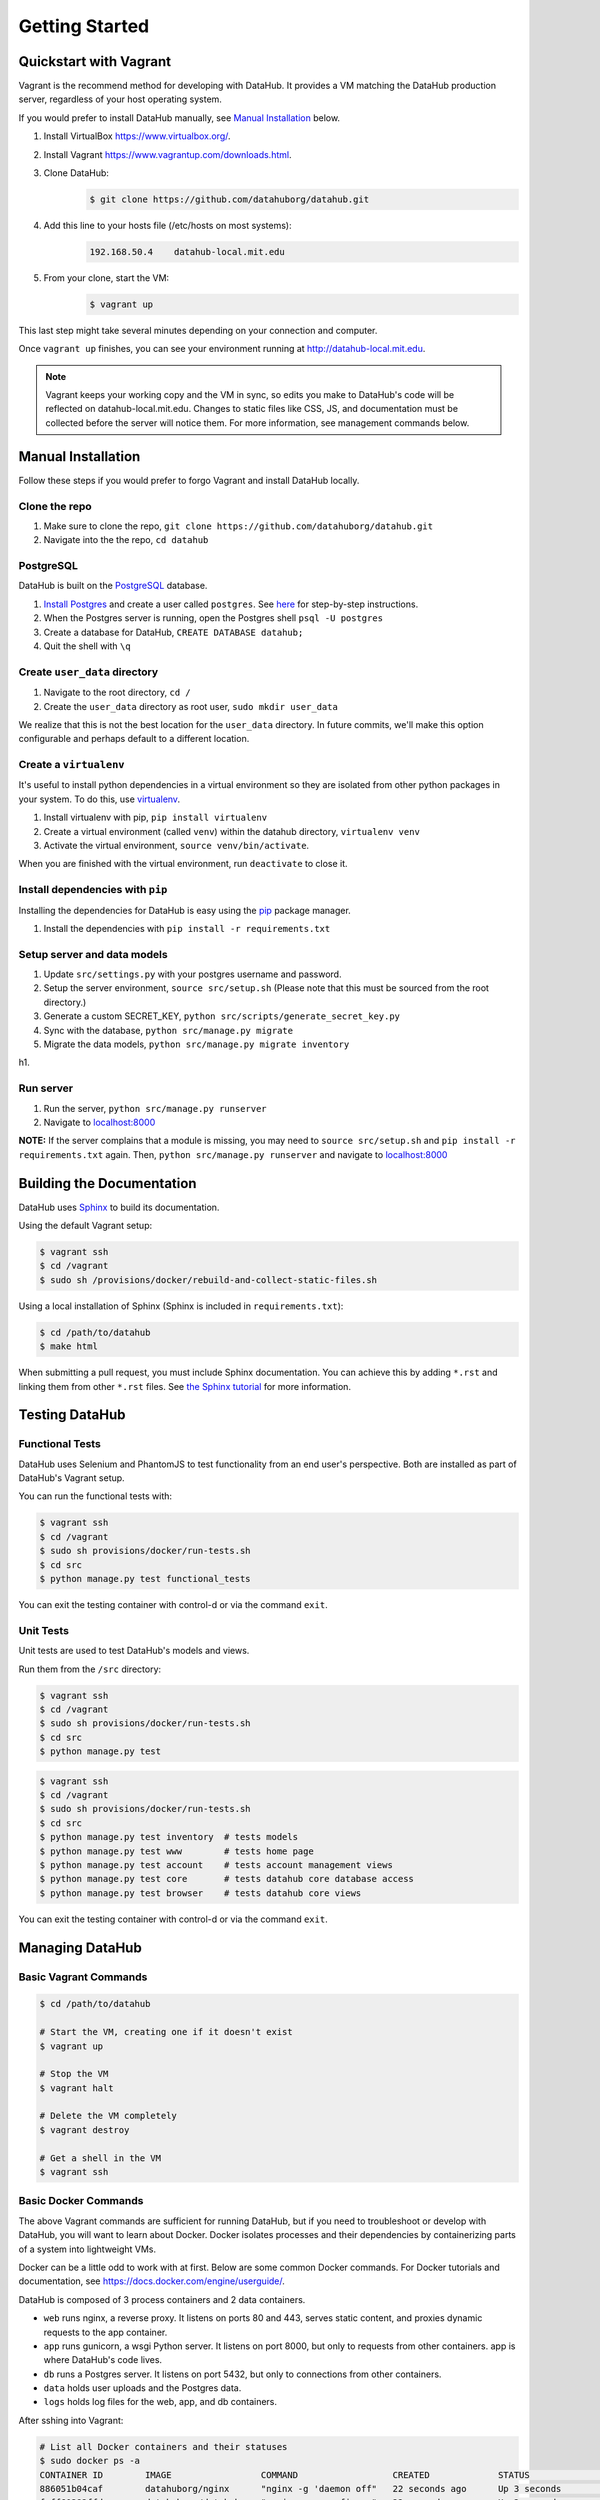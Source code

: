 Getting Started
****************

=======================
Quickstart with Vagrant
=======================

Vagrant is the recommend method for developing with DataHub. It provides a VM matching the DataHub production server, regardless of your host operating system.

If you would prefer to install DataHub manually, see `Manual Installation`_ below.



1. Install VirtualBox `<https://www.virtualbox.org/>`_.
2. Install Vagrant `<https://www.vagrantup.com/downloads.html>`_.
3. Clone DataHub:
    .. code-block:: bash
    
        $ git clone https://github.com/datahuborg/datahub.git
4. Add this line to your hosts file (/etc/hosts on most systems):
    .. code-block:: bash
    
        192.168.50.4    datahub-local.mit.edu
5. From your clone, start the VM:
    .. code-block:: bash
    
        $ vagrant up

This last step might take several minutes depending on your connection and computer.

Once ``vagrant up`` finishes, you can see your environment running at `<http://datahub-local.mit.edu>`_.

.. note:: Vagrant keeps your working copy and the VM in sync, so edits you make to DataHub's code will be reflected on datahub-local.mit.edu. Changes to static files like CSS, JS, and documentation must be collected before the server will notice them. For more information, see management commands below.


===================
Manual Installation
===================

Follow these steps if you would prefer to forgo Vagrant and install DataHub locally.

--------------
Clone the repo
--------------

1. Make sure to clone the repo,
   ``git clone https://github.com/datahuborg/datahub.git``
2. Navigate into the the repo, ``cd datahub``

----------
PostgreSQL
----------

DataHub is built on the `PostgreSQL <http://www.postgresql.org/>`__
database.

1. `Install Postgres <http://www.postgresql.org/download/>`__ and create a user called ``postgres``. See
   `here <https://wiki.postgresql.org/wiki/First_steps>`__ for
   step-by-step instructions.
2. When the Postgres server is running, open the Postgres shell
   ``psql -U postgres``
3. Create a database for DataHub, ``CREATE DATABASE datahub;``
4. Quit the shell with ``\q``

------------------------------
Create ``user_data`` directory
------------------------------

1. Navigate to the root directory, ``cd /``
2. Create the ``user_data`` directory as root user,
   ``sudo mkdir user_data``

We realize that this is not the best location for the ``user_data``
directory. In future commits, we'll make this option configurable and
perhaps default to a different location.

-----------------------
Create a ``virtualenv``
-----------------------

It's useful to install python dependencies in a virtual environment so
they are isolated from other python packages in your system. To do this,
use `virtualenv <http://virtualenv.readthedocs.org/en/latest/>`__.

1. Install virtualenv with pip, ``pip install virtualenv``
2. Create a virtual environment (called ``venv``) within the datahub
   directory, ``virtualenv venv``
3. Activate the virtual environment, ``source venv/bin/activate``.

When you are finished with the virtual environment, run ``deactivate``
to close it.

---------------------------------
Install dependencies with ``pip``
---------------------------------

Installing the dependencies for DataHub is easy using the
`pip <https://pypi.python.org/pypi/pip>`__ package manager.

1. Install the dependencies with ``pip install -r requirements.txt``

----------------------------
Setup server and data models
----------------------------

1. Update ``src/settings.py`` with your postgres username and password.
2. Setup the server environment, ``source src/setup.sh`` (Please note
   that this must be sourced from the root directory.)
3. Generate a custom SECRET_KEY, ``python src/scripts/generate_secret_key.py``
4. Sync with the database, ``python src/manage.py migrate``
5. Migrate the data models, ``python src/manage.py migrate inventory``

h1.

----------
Run server
----------

1. Run the server, ``python src/manage.py runserver``
2. Navigate to `localhost:8000 <http://localhost:8000>`__

**NOTE:** If the server complains that a module is missing, you may need
to ``source src/setup.sh`` and  ``pip install -r requirements.txt`` again. Then, ``python src/manage.py runserver`` and navigate to
`localhost:8000 <http://localhost:8000>`__

==========================
Building the Documentation
==========================

DataHub uses `Sphinx <http://sphinx-doc.org>`__ to build its documentation.

Using the default Vagrant setup:

.. code-block:: bash

    $ vagrant ssh
    $ cd /vagrant
    $ sudo sh /provisions/docker/rebuild-and-collect-static-files.sh

Using a local installation of Sphinx (Sphinx is included in ``requirements.txt``):

.. code-block:: bash

    $ cd /path/to/datahub
    $ make html

When submitting a pull request, you must include Sphinx documentation. You can achieve this by adding ``*.rst`` and linking them from other ``*.rst`` files. See `the Sphinx tutorial <http://sphinx-doc.org/tutorial.html>`__ for more information.

===============
Testing DataHub
===============

----------------
Functional Tests
----------------

DataHub uses Selenium and PhantomJS to test functionality from an end user's perspective. Both are installed as part of DataHub's Vagrant setup.

You can run the functional tests with:

.. code-block:: bash

    $ vagrant ssh
    $ cd /vagrant
    $ sudo sh provisions/docker/run-tests.sh
    $ cd src
    $ python manage.py test functional_tests

You can exit the testing container with control-d or via the command ``exit``.

----------
Unit Tests
----------

Unit tests are used to test DataHub's models and views.

Run them from the ``/src`` directory:

.. code-block:: bash

    $ vagrant ssh
    $ cd /vagrant
    $ sudo sh provisions/docker/run-tests.sh
    $ cd src
    $ python manage.py test

.. code-block:: bash

    $ vagrant ssh
    $ cd /vagrant
    $ sudo sh provisions/docker/run-tests.sh
    $ cd src
    $ python manage.py test inventory  # tests models
    $ python manage.py test www        # tests home page
    $ python manage.py test account    # tests account management views
    $ python manage.py test core       # tests datahub core database access
    $ python manage.py test browser    # tests datahub core views

You can exit the testing container with control-d or via the command ``exit``.

================
Managing DataHub
================

----------------------
Basic Vagrant Commands
----------------------

.. code-block:: bash

    $ cd /path/to/datahub

    # Start the VM, creating one if it doesn't exist
    $ vagrant up
    
    # Stop the VM
    $ vagrant halt
    
    # Delete the VM completely
    $ vagrant destroy
    
    # Get a shell in the VM
    $ vagrant ssh

---------------------
Basic Docker Commands
---------------------

The above Vagrant commands are sufficient for running DataHub, but if you need to troubleshoot or develop with DataHub, you will want to learn about Docker. Docker isolates processes and their dependencies by containerizing parts of a system into lightweight VMs. 

Docker can be a little odd to work with at first. Below are some common Docker commands. For Docker tutorials and documentation, see `<https://docs.docker.com/engine/userguide/>`_.

DataHub is composed of 3 process containers and 2 data containers.

- ``web`` runs nginx, a reverse proxy. It listens on ports 80 and 443, serves static content, and proxies dynamic requests to the app container.
- ``app`` runs gunicorn, a wsgi Python server. It listens on port 8000, but only to requests from other containers. app is where DataHub's code lives.
- ``db`` runs a Postgres server. It listens on port 5432, but only to connections from other containers.
- ``data`` holds user uploads and the Postgres data.
- ``logs`` holds log files for the web, app, and db containers.

After sshing into Vagrant:

.. code-block:: bash

    # List all Docker containers and their statuses
    $ sudo docker ps -a
    CONTAINER ID        IMAGE                 COMMAND                  CREATED             STATUS              PORTS                                      NAMES
    886051b04caf        datahuborg/nginx      "nginx -g 'daemon off"   22 seconds ago      Up 3 seconds        0.0.0.0:80->80/tcp, 0.0.0.0:443->443/tcp   web
    fcff60382ffd        datahuborg/datahub    "gunicorn --config=pr"   22 seconds ago      Up 3 seconds        8000/tcp                                   app
    03f076daa71e        datahuborg/postgres   "/docker-entrypoint.s"   22 seconds ago      Up 14 seconds       5432/tcp                                   db
    78d6af962797        datahuborg/postgres   "/bin/true"              22 seconds ago      Created                                                        data
    e41f0f5135db        datahuborg/postgres   "/bin/true"              22 seconds ago      Created                                                        logs
    
    # Container lifecycle
    $ sudo docker start app
    $ sudo docker stop app
    $ sudo docker restart app

    # Diagnosing a container
    $ sudo docker logs app

Because the server is containerized, most server commands must be run in a container. Docker commands can be complicated, so several common tasks have been made into scripts under ``provisions/docker``:

.. code-block:: bash

    $ cd /vagrant
    $ sudo sh provisions/docker/back-up-database.sh
    $ sudo sh provisions/docker/create-dev-containers.sh
    $ sudo sh provisions/docker/rebuild-and-collect-static-files.sh
    $ sudo sh provisions/docker/restore-database.sh
    $ sudo sh provisions/docker/run-test-container.sh
    $ sudo sh provisions/docker/start-containers.sh
    $ sudo sh provisions/docker/stop-containers.sh

Example Docker commands:

.. code-block:: bash

    # View nginx's access logs
    $ sudo docker run --rm \
      --volumes-from logs \
      datahuborg/postgres \
      cat /var/log/nginx/access.log
    
    # Run Django migrations
    $ sudo docker run --rm \
      --link db:db \
      datahuborg/datahub \
      python src/manage.py migrate
    
    # Collect changes to Django's static files so the web container
    # can see them.
    $ sudo docker run --rm \
      --volumes-from app
      datahuborg/datahub \
      python src/manage.py collectstatic --noinput

    # Pip install -r requirements.txt
    sudo docker run --rm \
    --volumes-from app \
    datahuborg/datahub \
    pip install -r requirements.txt
    
    # Note that `--rm` means it creates an ephemeral container. A new
    # lightweight VM is created just for that command, and is then
    # deleted as soon as it exits. That is useful for a number of
    # reasons, but it also means exiting the container may take a few
    # seconds as Docker deletes the container.
    
    # It is possible to execute commands inside of running containers
    # instead of creating ephemeral containers which share volumes,
    # but it is not recommended as you can change the expected state
    # of a container.
    #
    # Get a shell in an active container:
    $ sudo docker exec -ti app /bin/bash
    
    # See Docker's builtin help
    $ docker help
